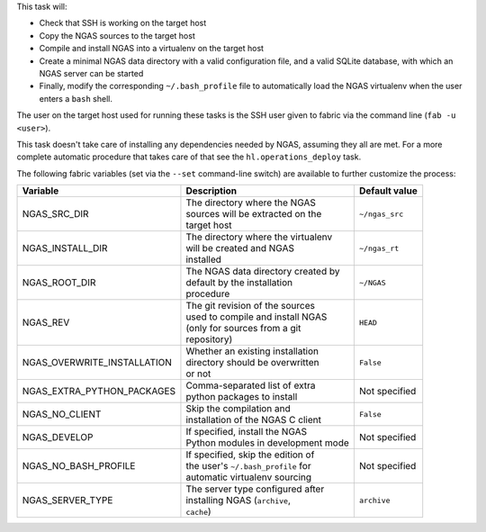 This task will:

* Check that SSH is working on the target host
* Copy the NGAS sources to the target host
* Compile and install NGAS into a virtualenv on the target host
* Create a minimal NGAS data directory with a valid configuration file,
  and a valid SQLite database, with which an NGAS server can be started
* Finally, modify the corresponding ``~/.bash_profile`` file to automatically
  load the NGAS virtualenv when the user enters a ``bash`` shell.

The user on the target host used for running these tasks is the SSH user given
to fabric via the command line (``fab -u <user>``).

This task doesn't take care of installing any dependencies needed by NGAS,
assuming they all are met. For a more complete automatic procedure that takes
care of that see the ``hl.operations_deploy`` task.

The following fabric variables (set via the ``--set`` command-line switch)
are available to further customize the process:

+-----------------------------+--------------------------------------+-------------------+
| Variable                    | Description                          | Default value     |
+=============================+======================================+===================+
| NGAS_SRC_DIR                | | The directory where the NGAS       | | ``~/ngas_src``  |
|                             | | sources will be extracted on the   |                   |
|                             | | target host                        |                   |
+-----------------------------+--------------------------------------+-------------------+
| NGAS_INSTALL_DIR            | | The directory where the virtualenv | | ``~/ngas_rt``   |
|                             | | will be created and NGAS           |                   |
|                             | | installed                          |                   |
+-----------------------------+--------------------------------------+-------------------+
| NGAS_ROOT_DIR               | | The NGAS data directory created by | | ``~/NGAS``      |
|                             | | default by the installation        |                   |
|                             | | procedure                          |                   |
+-----------------------------+--------------------------------------+-------------------+
| NGAS_REV                    | | The git revision of the sources    | | ``HEAD``        |
|                             | | used to compile and install NGAS   |                   |
|                             | | (only for sources from a git       |                   |
|                             | | repository)                        |                   |
+-----------------------------+--------------------------------------+-------------------+
| NGAS_OVERWRITE_INSTALLATION | | Whether an existing installation   | | ``False``       |
|                             | | directory should be overwritten    |                   |
|                             | | or not                             |                   |
+-----------------------------+--------------------------------------+-------------------+
| NGAS_EXTRA_PYTHON_PACKAGES  | | Comma-separated list of extra      | | Not specified   |
|                             | | python packages to install         |                   |
+-----------------------------+--------------------------------------+-------------------+
| NGAS_NO_CLIENT              | | Skip the compilation and           | | ``False``       |
|                             | | installation of the NGAS C client  |                   |
+-----------------------------+--------------------------------------+-------------------+
| NGAS_DEVELOP                | | If specified, install the NGAS     | | Not specified   |
|                             | | Python modules in development mode |                   |
+-----------------------------+--------------------------------------+-------------------+
| NGAS_NO_BASH_PROFILE        | | If specified, skip the edition of  | | Not specified   |
|                             | | the user's ``~/.bash_profile`` for |                   |
|                             | | automatic virtualenv sourcing      |                   |
+-----------------------------+--------------------------------------+-------------------+
| NGAS_SERVER_TYPE            | | The server type configured after   | | ``archive``     |
|                             | | installing NGAS (``archive``,      |                   |
|                             | | ``cache``)                         |                   |
+-----------------------------+--------------------------------------+-------------------+
